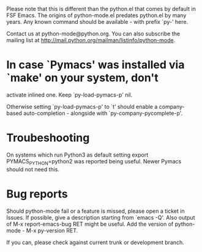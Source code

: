Please note that this is different than the python.el that comes by default in FSF Emacs. The origins of python-mode.el predates python.el by many years.  Any known command should be available - with prefix `py-' here. 

Contact us at python-mode@python.org.  You can also subscribe the mailing list at <http://mail.python.org/mailman/listinfo/python-mode>.


* In case `Pymacs' was installed via `make' on your system, don't
  activate inlined one.  Keep `py-load-pymacs-p' nil.

  Otherwise setting `py-load-pymacs-p' to `t' should enable a
  company-based auto-completion - alongside with
  `py-company-pycomplete-p'.

* Troubeshooting
  On systems which run Python3 as default
  setting
  export PYMACS_PYTHON=python2
  was reported being useful.
  Newer Pymacs should not need this.
  
* Bug reports
  Should python-mode fail or a feature is missed, please open a ticket in Issues. If possible, give a description starting from `emacs -Q'.
  Also output of M-x report-emacs-bug RET might be useful. Add the version of python-mode - M-x py-version RET.

  If you can, please check against current trunk or development branch.